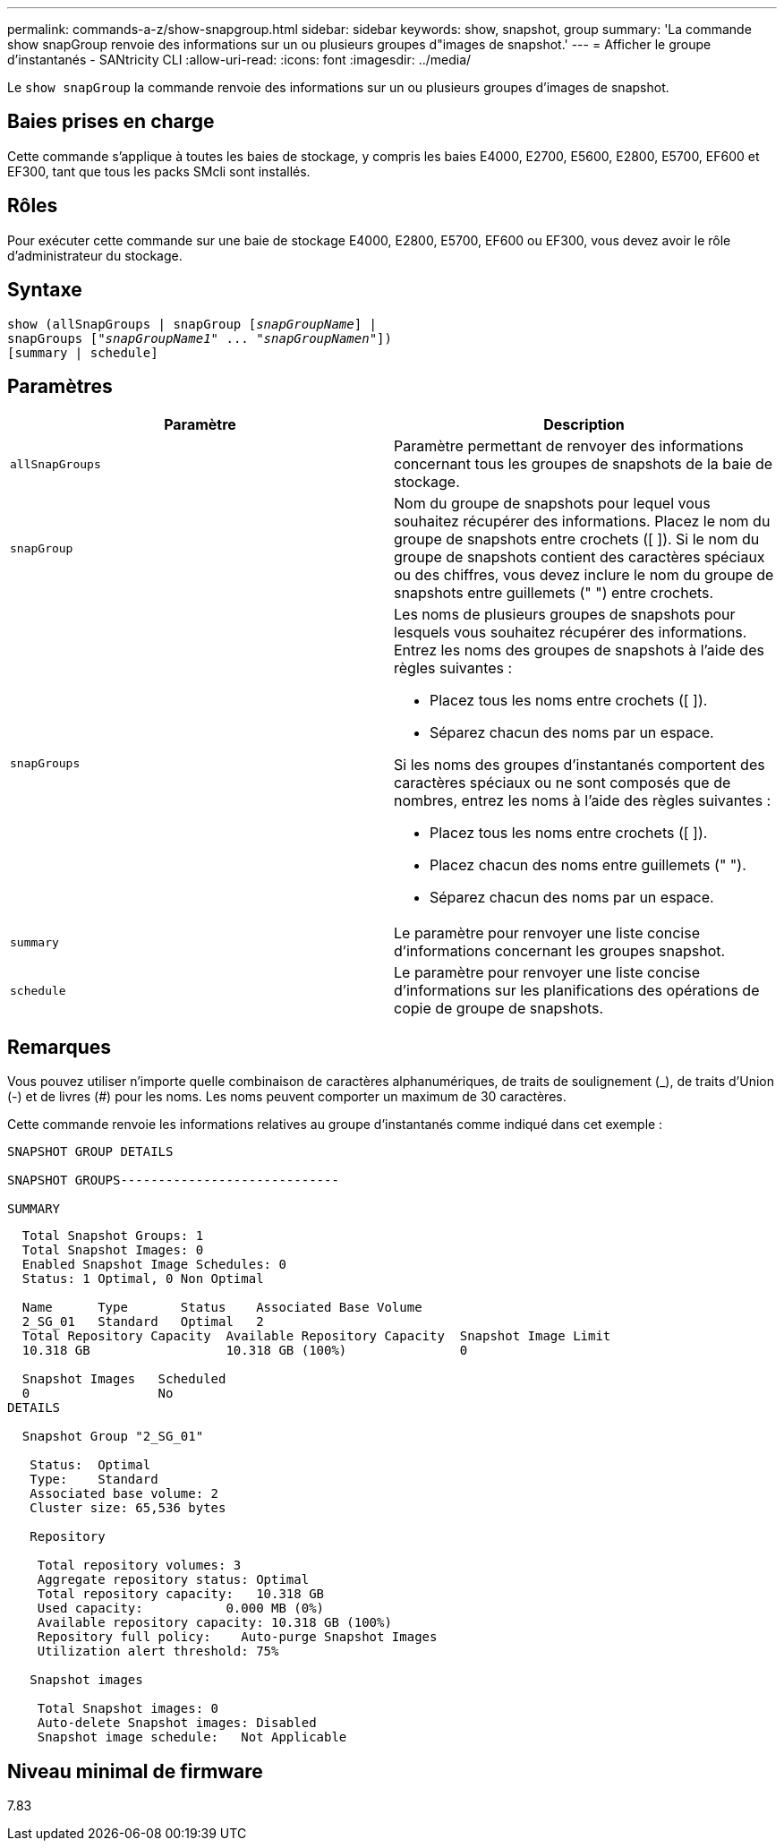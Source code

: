---
permalink: commands-a-z/show-snapgroup.html 
sidebar: sidebar 
keywords: show, snapshot, group 
summary: 'La commande show snapGroup renvoie des informations sur un ou plusieurs groupes d"images de snapshot.' 
---
= Afficher le groupe d'instantanés - SANtricity CLI
:allow-uri-read: 
:icons: font
:imagesdir: ../media/


[role="lead"]
Le `show snapGroup` la commande renvoie des informations sur un ou plusieurs groupes d'images de snapshot.



== Baies prises en charge

Cette commande s'applique à toutes les baies de stockage, y compris les baies E4000, E2700, E5600, E2800, E5700, EF600 et EF300, tant que tous les packs SMcli sont installés.



== Rôles

Pour exécuter cette commande sur une baie de stockage E4000, E2800, E5700, EF600 ou EF300, vous devez avoir le rôle d'administrateur du stockage.



== Syntaxe

[source, cli, subs="+macros"]
----
show (allSnapGroups | snapGroup pass:quotes[[_snapGroupName_]] |
snapGroups pass:quotes[["_snapGroupName1_" ... "_snapGroupNamen_"]])
[summary | schedule]
----


== Paramètres

[cols="2*"]
|===
| Paramètre | Description 


 a| 
`allSnapGroups`
 a| 
Paramètre permettant de renvoyer des informations concernant tous les groupes de snapshots de la baie de stockage.



 a| 
`snapGroup`
 a| 
Nom du groupe de snapshots pour lequel vous souhaitez récupérer des informations. Placez le nom du groupe de snapshots entre crochets ([ ]). Si le nom du groupe de snapshots contient des caractères spéciaux ou des chiffres, vous devez inclure le nom du groupe de snapshots entre guillemets (" ") entre crochets.



 a| 
`snapGroups`
 a| 
Les noms de plusieurs groupes de snapshots pour lesquels vous souhaitez récupérer des informations. Entrez les noms des groupes de snapshots à l'aide des règles suivantes :

* Placez tous les noms entre crochets ([ ]).
* Séparez chacun des noms par un espace.


Si les noms des groupes d'instantanés comportent des caractères spéciaux ou ne sont composés que de nombres, entrez les noms à l'aide des règles suivantes :

* Placez tous les noms entre crochets ([ ]).
* Placez chacun des noms entre guillemets (" ").
* Séparez chacun des noms par un espace.




 a| 
`summary`
 a| 
Le paramètre pour renvoyer une liste concise d'informations concernant les groupes snapshot.



 a| 
`schedule`
 a| 
Le paramètre pour renvoyer une liste concise d'informations sur les planifications des opérations de copie de groupe de snapshots.

|===


== Remarques

Vous pouvez utiliser n'importe quelle combinaison de caractères alphanumériques, de traits de soulignement (_), de traits d'Union (-) et de livres (#) pour les noms. Les noms peuvent comporter un maximum de 30 caractères.

Cette commande renvoie les informations relatives au groupe d'instantanés comme indiqué dans cet exemple :

[listing]
----
SNAPSHOT GROUP DETAILS

SNAPSHOT GROUPS-----------------------------

SUMMARY
----
[listing]
----
  Total Snapshot Groups: 1
  Total Snapshot Images: 0
  Enabled Snapshot Image Schedules: 0
  Status: 1 Optimal, 0 Non Optimal

  Name      Type       Status    Associated Base Volume
  2_SG_01   Standard   Optimal   2
  Total Repository Capacity  Available Repository Capacity  Snapshot Image Limit
  10.318 GB                  10.318 GB (100%)               0

  Snapshot Images   Scheduled
  0                 No
DETAILS

  Snapshot Group "2_SG_01"

   Status:  Optimal
   Type:    Standard
   Associated base volume: 2
   Cluster size: 65,536 bytes

   Repository

    Total repository volumes: 3
    Aggregate repository status: Optimal
    Total repository capacity:   10.318 GB
    Used capacity:           0.000 MB (0%)
    Available repository capacity: 10.318 GB (100%)
    Repository full policy:    Auto-purge Snapshot Images
    Utilization alert threshold: 75%

   Snapshot images

    Total Snapshot images: 0
    Auto-delete Snapshot images: Disabled
    Snapshot image schedule:   Not Applicable
----


== Niveau minimal de firmware

7.83
